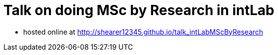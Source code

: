 = Talk on doing MSc by Research in intLab

* hosted online at http://shearer12345.github.io/talk_intLabMScByResearch
